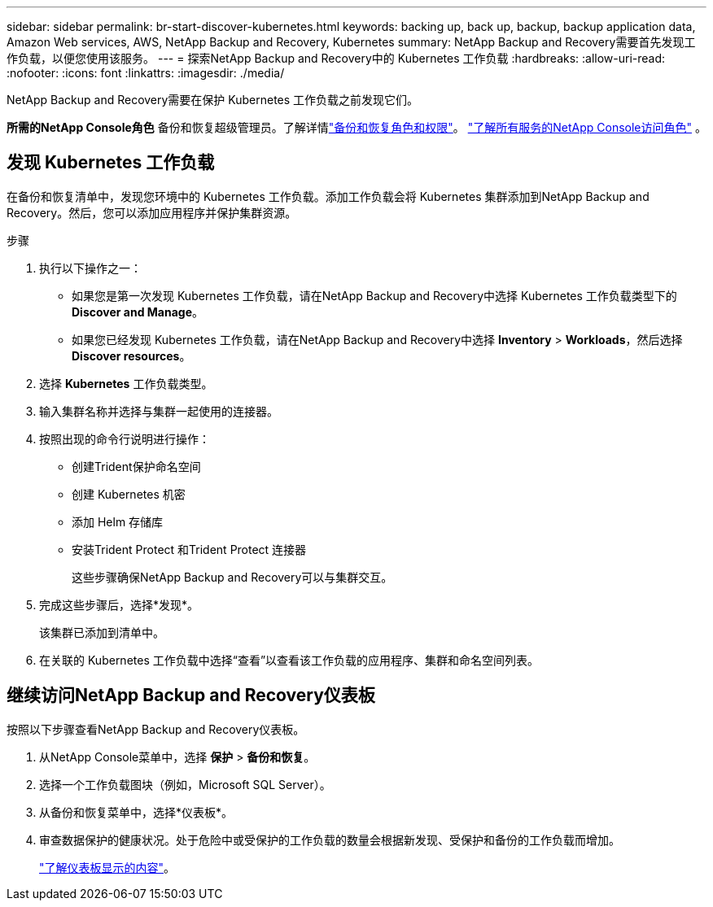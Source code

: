 ---
sidebar: sidebar 
permalink: br-start-discover-kubernetes.html 
keywords: backing up, back up, backup, backup application data, Amazon Web services, AWS, NetApp Backup and Recovery, Kubernetes 
summary: NetApp Backup and Recovery需要首先发现工作负载，以便您使用该服务。 
---
= 探索NetApp Backup and Recovery中的 Kubernetes 工作负载
:hardbreaks:
:allow-uri-read: 
:nofooter: 
:icons: font
:linkattrs: 
:imagesdir: ./media/


[role="lead"]
NetApp Backup and Recovery需要在保护 Kubernetes 工作负载之前发现它们。

*所需的NetApp Console角色* 备份和恢复超级管理员。了解详情link:reference-roles.html["备份和恢复角色和权限"]。 https://docs.netapp.com/us-en/console-setup-admin/reference-iam-predefined-roles.html["了解所有服务的NetApp Console访问角色"^] 。



== 发现 Kubernetes 工作负载

在备份和恢复清单中，发现您环境中的 Kubernetes 工作负载。添加工作负载会将 Kubernetes 集群添加到NetApp Backup and Recovery。然后，您可以添加应用程序并保护集群资源。

.步骤
. 执行以下操作之一：
+
** 如果您是第一次发现 Kubernetes 工作负载，请在NetApp Backup and Recovery中选择 Kubernetes 工作负载类型下的 *Discover and Manage*。
** 如果您已经发现 Kubernetes 工作负载，请在NetApp Backup and Recovery中选择 *Inventory* > *Workloads*，然后选择 *Discover resources*。


. 选择 *Kubernetes* 工作负载类型。
. 输入集群名称并选择与集群一起使用的连接器。
. 按照出现的命令行说明进行操作：
+
** 创建Trident保护命名空间
** 创建 Kubernetes 机密
** 添加 Helm 存储库
** 安装Trident Protect 和Trident Protect 连接器
+
这些步骤确保NetApp Backup and Recovery可以与集群交互。



. 完成这些步骤后，选择*发现*。
+
该集群已添加到清单中。

. 在关联的 Kubernetes 工作负载中选择“查看”以查看该工作负载的应用程序、集群和命名空间列表。




== 继续访问NetApp Backup and Recovery仪表板

按照以下步骤查看NetApp Backup and Recovery仪表板。

. 从NetApp Console菜单中，选择 *保护* > *备份和恢复*。
. 选择一个工作负载图块（例如，Microsoft SQL Server）。
. 从备份和恢复菜单中，选择*仪表板*。
. 审查数据保护的健康状况。处于危险中或受保护的工作负载的数量会根据新发现、受保护和备份的工作负载而增加。
+
link:br-use-dashboard.html["了解仪表板显示的内容"]。


